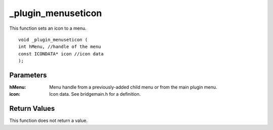 _plugin_menuseticon
===================
This function sets an icon to a menu.

::

    void _plugin_menuseticon (
    int hMenu, //handle of the menu
    const ICONDATA* icon //icon data
    ); 

Parameters
----------
:hMenu: Menu handle from a previously-added child menu or from the main plugin menu.
:icon: Icon data. See bridgemain.h for a definition.

Return Values
-------------
This function does not return a value.
